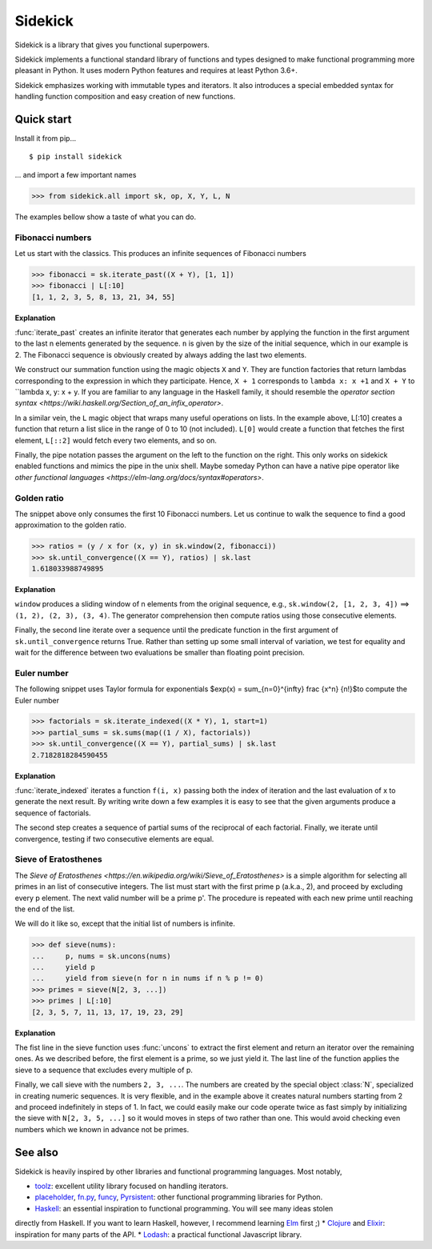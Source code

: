 ========
Sidekick
========

Sidekick is a library that gives you functional superpowers.

.. image:: https://travis-ci.org/fabiommendes/sidekick.svg?branch=master
    :target: https://travis-ci.org/fabiommendes/sidekick
.. image:: https://codecov.io/gh/fabiommendes/sidekick/branch/master/graph/badge.svg?
    :target: https://codecov.io/gh/fabiommendes/sidekick
.. image:: https://codeclimate.com/github/fabiommendes/sidekick/badges/gpa.svg?
    :target: https://codeclimate.com/github/fabiommendes/sidekick
.. image:: https://codeclimate.com/github/fabiommendes/sidekick/badges/issue_count.svg?
    :target: https://codeclimate.com/github/fabiommendes/sidekick


Sidekick implements a functional standard library of functions and types designed
to make functional programming more pleasant in Python. It uses modern Python
features and requires at least Python 3.6+.

Sidekick emphasizes working with immutable types and iterators. It also
introduces a special embedded syntax for handling function composition and
easy creation of new functions.



Quick start
===========

Install it from pip...

::

    $ pip install sidekick

... and import a few important names

>>> from sidekick.all import sk, op, X, Y, L, N

The examples bellow show a taste of what you can do.



Fibonacci numbers
-----------------

Let us start with the classics. This produces an infinite sequences of
Fibonacci numbers

>>> fibonacci = sk.iterate_past((X + Y), [1, 1])
>>> fibonacci | L[:10]
[1, 1, 2, 3, 5, 8, 13, 21, 34, 55]

**Explanation**

:func:`iterate_past` creates an infinite iterator that generates each number
by applying the function in the first argument to the last n elements generated
by the sequence. ``n`` is given by the size of the initial sequence, which in
our example is 2. The Fibonacci sequence is obviously created by always adding
the last two elements.

We construct our summation function using the magic objects ``X`` and ``Y``.
They are function factories that return lambdas corresponding to the expression
in which they participate. Hence, ``X + 1`` corresponds to ``lambda x: x +1``
and ``X + Y`` to ``lambda x, y: x + y.
If you are familiar to any language in the Haskell family, it should resemble
the `operator section syntax <https://wiki.haskell.org/Section_of_an_infix_operator>`.


In a similar vein, the ``L`` magic object that wraps many useful operations on lists.
In the example above, L[:10] creates a function that return a list slice
in the range of 0 to 10 (not included). ``L[0]`` would create a function that fetches
the first element, ``L[::2]`` would fetch every two elements, and so on.

Finally, the pipe notation passes the argument on the left to the function on
the right. This only works on sidekick enabled functions and mimics
the pipe in the unix shell. Maybe someday Python can have a native pipe operator
like `other functional languages <https://elm-lang.org/docs/syntax#operators>`.



Golden ratio
------------

The snippet above only consumes the first 10 Fibonacci numbers. Let us continue
to walk the sequence to find a good approximation to the golden ratio.

>>> ratios = (y / x for (x, y) in sk.window(2, fibonacci))
>>> sk.until_convergence((X == Y), ratios) | sk.last
1.618033988749895

**Explanation**

``window`` produces a sliding window of n elements from the
original sequence, e.g., ``sk.window(2, [1, 2, 3, 4])`` ==> ``(1, 2), (2, 3), (3, 4)``.
The generator comprehension then compute ratios using those consecutive elements.

Finally, the second line iterate over a sequence until the predicate function
in the first argument of ``sk.until_convergence`` returns True. Rather than
setting up some small interval of variation, we test for equality and wait
for the difference between two evaluations be smaller than floating point
precision.



Euler number
------------

The following snippet uses Taylor formula for exponentials
$\exp(x) = \sum_{n=0}^{\infty} \frac {x^n} {n!}$to compute the Euler number

>>> factorials = sk.iterate_indexed((X * Y), 1, start=1)
>>> partial_sums = sk.sums(map((1 / X), factorials))
>>> sk.until_convergence((X == Y), partial_sums) | sk.last
2.7182818284590455

**Explanation**

:func:`iterate_indexed` iterates a function ``f(i, x)`` passing both the index
of iteration and the last evaluation of x to generate the next result. By writing
write down a few examples it is easy to see that the given arguments produce a
sequence of factorials.

The second step creates a sequence of partial sums of the reciprocal of each
factorial. Finally, we iterate until convergence, testing if two consecutive
elements are equal.



Sieve of Eratosthenes
---------------------

The `Sieve of Eratosthenes <https://en.wikipedia.org/wiki/Sieve_of_Eratosthenes>`
is a simple algorithm for selecting all primes in an list of consecutive integers.
The list must start with the first prime p (a.k.a., 2), and proceed by excluding
every p element. The next valid number will be a prime p'. The
procedure is repeated with each new prime until reaching the end of the list.

We will do it like so, except that the initial list of numbers is infinite.

>>> def sieve(nums):
...     p, nums = sk.uncons(nums)
...     yield p
...     yield from sieve(n for n in nums if n % p != 0)
>>> primes = sieve(N[2, 3, ...])
>>> primes | L[:10]
[2, 3, 5, 7, 11, 13, 17, 19, 23, 29]

**Explanation**

The fist line in the sieve function uses :func:`uncons` to extract the first
element and return an iterator over the remaining ones. As we
described before, the first element is a prime, so we just yield it. The
last line of the function applies the sieve to a sequence that excludes every
multiple of p.

Finally, we call sieve with the numbers ``2, 3, ...``. The numbers are created
by the special object :class:`N`, specialized in creating numeric sequences.
It is very flexible, and in the example above it
creates natural numbers starting from 2 and proceed indefinitely in steps
of 1. In fact, we could easily make our code operate twice as fast simply
by initializing the sieve with ``N[2, 3, 5, ...]`` so it would moves in steps
of two rather than one. This would avoid checking even numbers which we known in
advance not be primes.


See also
========

Sidekick is heavily inspired by other libraries and functional programming
languages. Most notably,

* `toolz`_: excellent utility library focused on handling iterators.
* `placeholder`_, `fn.py`_, `funcy`_, `Pyrsistent`_: other functional programming libraries for Python.
* `Haskell`_: an essential inspiration to functional programming. You will see many ideas stolen
directly from Haskell. If you want to learn Haskell, however, I recommend learning `Elm`_ first ;)
* `Clojure`_ and `Elixir`_: inspiration for many parts of the API.
* `Lodash`_: a practical functional Javascript library.


.. _toolz: https://toolz.readthedocs.io/en/latest/
.. _placeholder: https://placeholder.readthedocs.io/en/latest/
.. _fn.py: https://pypi.org/project/fn/
.. _funcy: https://funcy.readthedocs.io/en/latest/
.. _Pyrsistent: https://pyrsistent.readthedocs.io/en/latest/
.. _Haskell: http://hackage.haskell.org/package/base-4.12.0.0/docs/Data-Data.html
.. _Elm: https://elm-lang.org/
.. _Clojure: https://clojuredocs.org/clojure.core
.. _Elixir: https://hexdocs.pm/elixir/Kernel.html
.. _Lodash: https://lodash.com/